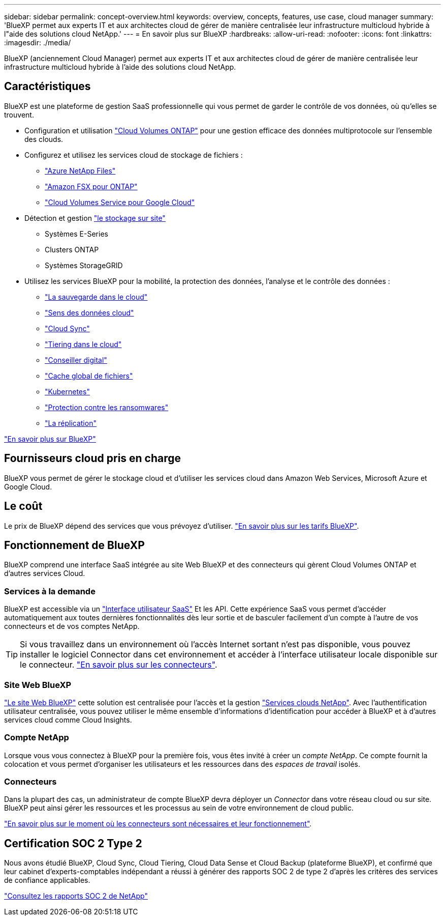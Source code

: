 ---
sidebar: sidebar 
permalink: concept-overview.html 
keywords: overview, concepts, features, use case, cloud manager 
summary: 'BlueXP permet aux experts IT et aux architectes cloud de gérer de manière centralisée leur infrastructure multicloud hybride à l"aide des solutions cloud NetApp.' 
---
= En savoir plus sur BlueXP
:hardbreaks:
:allow-uri-read: 
:nofooter: 
:icons: font
:linkattrs: 
:imagesdir: ./media/


[role="lead"]
BlueXP (anciennement Cloud Manager) permet aux experts IT et aux architectes cloud de gérer de manière centralisée leur infrastructure multicloud hybride à l'aide des solutions cloud NetApp.



== Caractéristiques

BlueXP est une plateforme de gestion SaaS professionnelle qui vous permet de garder le contrôle de vos données, où qu'elles se trouvent.

* Configuration et utilisation https://cloud.netapp.com/ontap-cloud["Cloud Volumes ONTAP"^] pour une gestion efficace des données multiprotocole sur l'ensemble des clouds.
* Configurez et utilisez les services cloud de stockage de fichiers :
+
** https://bluexp.netapp.com/azure-netapp-files["Azure NetApp Files"^]
** https://bluexp.netapp.com/fsx-for-ontap["Amazon FSX pour ONTAP"^]
** https://bluexp.netapp.com/cloud-volumes-service-for-gcp["Cloud Volumes Service pour Google Cloud"^]


* Détection et gestion https://bluexp.netapp.com/netapp-on-premises["le stockage sur site"^]
+
** Systèmes E-Series
** Clusters ONTAP
** Systèmes StorageGRID


* Utilisez les services BlueXP pour la mobilité, la protection des données, l'analyse et le contrôle des données :
+
** https://bluexp.netapp.com/cloud-backup["La sauvegarde dans le cloud"^]
** https://bluexp.netapp.com/netapp-cloud-data-sense["Sens des données cloud"^]
** https://bluexp.netapp.com/cloud-sync-service["Cloud Sync"^]
** https://bluexp.netapp.com/cloud-tiering["Tiering dans le cloud"^]
** https://bluexp.netapp.com/digital-advisor["Conseiller digital"^]
** https://bluexp.netapp.com/global-file-cache["Cache global de fichiers"^]
** https://bluexp.netapp.com/k8s["Kubernetes"^]
** https://bluexp.netapp.com/ransomware-protection["Protection contre les ransomwares"^]
** https://bluexp.netapp.com/replication["La réplication"^]




https://cloud.netapp.com/cloud-manager["En savoir plus sur BlueXP"^]



== Fournisseurs cloud pris en charge

BlueXP vous permet de gérer le stockage cloud et d'utiliser les services cloud dans Amazon Web Services, Microsoft Azure et Google Cloud.



== Le coût

Le prix de BlueXP dépend des services que vous prévoyez d'utiliser. https://bluexp.netapp.com/pricing["En savoir plus sur les tarifs BlueXP"^].



== Fonctionnement de BlueXP

BlueXP comprend une interface SaaS intégrée au site Web BlueXP et des connecteurs qui gèrent Cloud Volumes ONTAP et d'autres services Cloud.



=== Services à la demande

BlueXP est accessible via un https://console.bluexp.netapp.com["Interface utilisateur SaaS"^] Et les API. Cette expérience SaaS vous permet d'accéder automatiquement aux toutes dernières fonctionnalités dès leur sortie et de basculer facilement d'un compte à l'autre de vos connecteurs et de vos comptes NetApp.


TIP: Si vous travaillez dans un environnement où l'accès Internet sortant n'est pas disponible, vous pouvez installer le logiciel Connector dans cet environnement et accéder à l'interface utilisateur locale disponible sur le connecteur. link:concept-connectors.html["En savoir plus sur les connecteurs"].



=== Site Web BlueXP

https://cloud.netapp.com["Le site Web BlueXP"^] cette solution est centralisée pour l'accès et la gestion https://www.netapp.com/us/products/cloud-services/use-cases-for-netapp-cloud-services.aspx["Services clouds NetApp"^]. Avec l'authentification utilisateur centralisée, vous pouvez utiliser le même ensemble d'informations d'identification pour accéder à BlueXP et à d'autres services cloud comme Cloud Insights.



=== Compte NetApp

Lorsque vous vous connectez à BlueXP pour la première fois, vous êtes invité à créer un _compte NetApp_. Ce compte fournit la colocation et vous permet d'organiser les utilisateurs et les ressources dans des _espaces de travail_ isolés.



=== Connecteurs

Dans la plupart des cas, un administrateur de compte BlueXP devra déployer un _Connector_ dans votre réseau cloud ou sur site. BlueXP peut ainsi gérer les ressources et les processus au sein de votre environnement de cloud public.

link:concept-connectors.html["En savoir plus sur le moment où les connecteurs sont nécessaires et leur fonctionnement"].



== Certification SOC 2 Type 2

Nous avons étudié BlueXP, Cloud Sync, Cloud Tiering, Cloud Data Sense et Cloud Backup (plateforme BlueXP), et confirmé que leur cabinet d'experts-comptables indépendant a réussi à générer des rapports SOC 2 de type 2 d'après les critères des services de confiance applicables.

https://www.netapp.com/company/trust-center/compliance/soc-2/["Consultez les rapports SOC 2 de NetApp"^]
